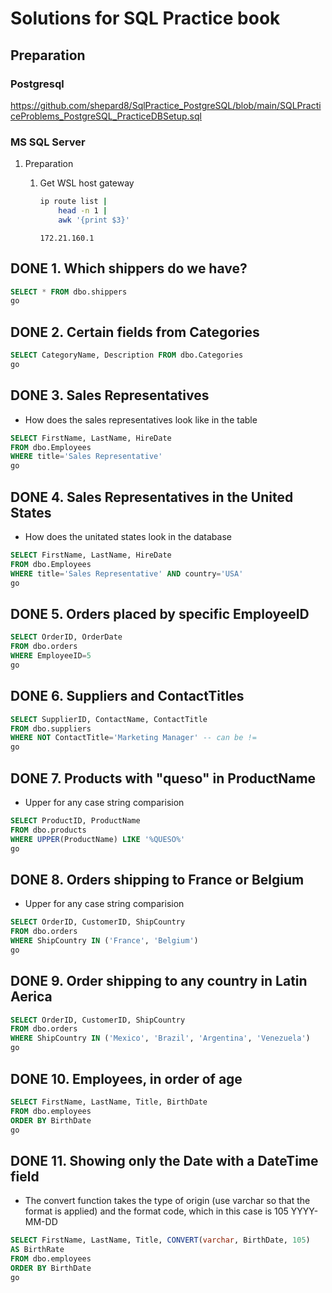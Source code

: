 * Solutions for SQL Practice book
** Preparation
*** Postgresql
  https://github.com/shepard8/SqlPractice_PostgreSQL/blob/main/SQLPracticeProblems_PostgreSQL_PracticeDBSetup.sql
:PROPERTIES:
:header-args:sql: :dbpassword 123
:header-args:sql: :dbuser test_user
:header-args:sql: :dbpassword 123
:END:
*** MS SQL Server
**** Preparation
***** Get WSL host gateway
 #+NAME: get_wsl_gateway
 #+begin_src sh
   ip route list |
       head -n 1 |
       awk '{print $3}'
 #+end_src

 #+RESULTS: get_wsl_gateway
 : 172.21.160.1

** DONE 1. Which shippers do we have?
CLOSED: [2022-07-22 Fri 23:59]
:LOGBOOK:
- State "DONE"       from              [2022-07-22 Fri 23:59]
:END:

#+header: :database master
#+begin_src sql :dbhost 172.21.160.1:52556
  SELECT * FROM dbo.shippers
  go
#+end_src

#+RESULTS:
| \connect: sqsh_getinput: Error opening /dev/tty for read: No such device or address |
|-------------------------------------------------------------------------------------|
** DONE 2. Certain fields from Categories
CLOSED: [2022-07-23 Sat 00:01]
:LOGBOOK:
- State "DONE"       from              [2022-07-23 Sat 00:01]
:END:

#+begin_src sql :session solutions
  SELECT CategoryName, Description FROM dbo.Categories
  go
#+end_src

#+RESULTS:
| CategoryName   | Description                                                |
|----------------+------------------------------------------------------------|
| Beverages      | Soft drinks, coffees, teas, beers, and ales                |
| Condiments     | Sweet and savory sauces, relishes, spreads, and seasonings |
| Confections    | Desserts, candies, and sweet breads                        |
| Dairy Products | Cheeses                                                    |
| Grains/Cereals | Breads, crackers, pasta, and cereal                        |
| Meat/Poultry   | Prepared meats                                             |
| Produce        | Dried fruit and bean curd                                  |
| Seafood        | Seaweed and fish                                           |
** DONE 3. Sales Representatives
CLOSED: [2022-07-23 Sat 00:05]
:LOGBOOK:
- State "DONE"       from "IN_PROGRESS" [2022-07-23 Sat 00:05]
- State "IN_PROGRESS" from "DONE"       [2022-07-23 Sat 00:02]
- State "DONE"       from              [2022-07-23 Sat 00:01]
:END:

   * How does the sales representatives look like in the table

#+header: :engine sqsh
#+header: :dbhost 172.21.160.1:52556
#+header: :dbuser test_user
#+header: :dbpassword 123
#+header: :database master
#+begin_src sql
  SELECT FirstName, LastName, HireDate
  FROM dbo.Employees
  WHERE title='Sales Representative'
  go
#+end_src

#+RESULTS:
| FirstName | LastName  | HireDate            |
|-----------+-----------+---------------------|
| Nancy     | Davolio   | May  1 2010 12:00AM |
| Janet     | Leverling | Apr  1 2010 12:00AM |
| Margaret  | Peacock   | May  3 2011 12:00AM |
| Michael   | Suyama    | Oct 17 2011 12:00AM |
| Robert    | King      | Jan  2 2012 12:00AM |
| Anne      | Dodsworth | Nov 15 2012 12:00AM |
** DONE 4. Sales Representatives in the United States
CLOSED: [2022-07-23 Sat 00:08]
:LOGBOOK:
- State "DONE"       from "IN_PROGRESS" [2022-07-23 Sat 00:08]
- State "IN_PROGRESS" from "IN_PROGRESS" [2022-07-23 Sat 00:06]
:END:

   * How does the unitated states look in the database
#+header: :engine sqsh
#+header: :dbhost 172.21.160.1:52556
#+header: :dbuser test_user
#+header: :dbpassword 123
#+header: :database master
#+begin_src sql
  SELECT FirstName, LastName, HireDate
  FROM dbo.Employees
  WHERE title='Sales Representative' AND country='USA'
  go
#+end_src

#+RESULTS:
| FirstName | LastName  | HireDate            |
|-----------+-----------+---------------------|
| Nancy     | Davolio   | May  1 2010 12:00AM |
| Janet     | Leverling | Apr  1 2010 12:00AM |
| Margaret  | Peacock   | May  3 2011 12:00AM |
** DONE 5. Orders placed by specific EmployeeID
CLOSED: [2022-07-23 Sat 00:11]
:LOGBOOK:
- State "DONE"       from "IN_PROGRESS" [2022-07-23 Sat 00:11]
- State "IN_PROGRESS" from "DONE"       [2022-07-23 Sat 00:08]
:END:

#+header: :engine sqsh
#+header: :dbhost 172.21.160.1:52556
#+header: :dbuser test_user
#+header: :dbpassword 123
#+header: :database master
#+begin_src sql
  SELECT OrderID, OrderDate
  FROM dbo.orders
  WHERE EmployeeID=5
  go
#+end_src

#+RESULTS:
| OrderID | OrderDate           |
|---------+---------------------|
|   10248 | Jul  4 2014 08:00AM |
|   10254 | Jul 11 2014 02:00AM |
|   10269 | Jul 31 2014 12:00AM |
|   10297 | Sep  4 2014 09:00PM |
|   10320 | Oct  3 2014 12:00PM |
|   10333 | Oct 18 2014 06:00PM |
|   10358 | Nov 20 2014 05:00AM |
|   10359 | Nov 21 2014 02:00PM |
|   10372 | Dec  4 2014 10:00AM |
|   10378 | Dec 10 2014 12:00AM |
|   10397 | Dec 27 2014 05:00PM |
|   10463 | Mar  4 2015 01:00PM |
|   10474 | Mar 13 2015 04:00PM |
|   10477 | Mar 17 2015 02:00AM |
|   10529 | May  7 2015 01:00AM |
|   10549 | May 27 2015 03:00AM |
|   10569 | Jun 16 2015 03:00PM |
|   10575 | Jun 20 2015 10:00PM |
|   10607 | Jul 22 2015 09:00AM |
|   10648 | Aug 28 2015 10:00PM |
|   10649 | Aug 28 2015 12:00AM |
|   10650 | Aug 29 2015 06:00AM |
|   10654 | Sep  2 2015 07:00AM |
|   10675 | Sep 19 2015 06:00AM |
|   10711 | Oct 21 2015 03:00AM |
|   10714 | Oct 22 2015 03:00AM |
|   10721 | Oct 29 2015 08:00AM |
|   10730 | Nov  5 2015 07:00AM |
|   10761 | Dec  2 2015 08:00AM |
|   10812 | Jan  2 2016 02:00AM |
|   10823 | Jan  9 2016 05:00PM |
|   10841 | Jan 20 2016 09:00PM |
|   10851 | Jan 26 2016 12:00AM |
|   10866 | Feb  3 2016 01:00AM |
|   10869 | Feb  4 2016 09:00AM |
|   10870 | Feb  4 2016 12:00PM |
|   10872 | Feb  5 2016 06:00AM |
|   10874 | Feb  6 2016 02:00PM |
|   10899 | Feb 20 2016 09:00AM |
|   10922 | Mar  3 2016 02:00AM |
|   10954 | Mar 17 2016 04:00PM |
|   11043 | Apr 22 2016 05:00PM |
** DONE 6. Suppliers and ContactTitles
CLOSED: [2022-07-23 Sat 00:17]
:LOGBOOK:
- State "DONE"       from "IN_PROGRESS" [2022-07-23 Sat 00:17]
- State "IN_PROGRESS" from "DONE"       [2022-07-23 Sat 00:11]
:END:

#+header: :engine sqsh
#+header: :dbhost 172.21.160.1:52556
#+header: :dbuser test_user
#+header: :dbpassword 123
#+header: :database master
#+begin_src sql
  SELECT SupplierID, ContactName, ContactTitle
  FROM dbo.suppliers
  WHERE NOT ContactTitle='Marketing Manager' -- can be !=
  go
#+end_src

#+RESULTS:
| SupplierID | ContactName                | ContactTitle                 |
|------------+----------------------------+------------------------------|
|          1 | Charlotte Cooper           | Purchasing Manager           |
|          2 | Shelley Burke              | Order Administrator          |
|          3 | Regina Murphy              | Sales Representative         |
|          5 | Antonio del Valle Saavedra | Export Administrator         |
|          6 | Mayumi Ohno                | Marketing Representative     |
|          8 | Peter Wilson               | Sales Representative         |
|          9 | Lars Peterson              | Sales Agent                  |
|         11 | Petra Winkler              | Sales Manager                |
|         12 | Martin Bein                | International Marketing Mgr. |
|         13 | Sven Petersen              | Coordinator Foreign Markets  |
|         14 | Elio Rossi                 | Sales Representative         |
|         16 | Cheryl Saylor              | Regional Account Rep.        |
|         17 | Michael Björn              | Sales Representative         |
|         18 | Guylène Nodier             | Sales Manager                |
|         19 | Robb Merchant              | Wholesale Account Agent      |
|         20 | Chandra Leka               | Owner                        |
|         21 | Niels Petersen             | Sales Manager                |
|         22 | Dirk Luchte                | Accounting Manager           |
|         23 | Anne Heikkonen             | Product Manager              |
|         24 | Wendy Mackenzie            | Sales Representative         |
|         26 | Giovanni Giudici           | Order Administrator          |
|         27 | Marie Delamare             | Sales Manager                |
|         28 | Eliane Noz                 | Sales Representative         |
|         29 | Chantal Goulet             | Accounting Manager           |
** DONE 7. Products with "queso" in ProductName
CLOSED: [2022-07-23 Sat 00:24]
:LOGBOOK:
- State "DONE"       from "IN_PROGRESS" [2022-07-23 Sat 00:24]
- State "IN_PROGRESS" from "IN_PROGRESS" [2022-07-23 Sat 00:18]
:END:

   * Upper for any case string comparision

#+header: :engine sqsh
#+header: :dbhost 172.21.160.1:52556
#+header: :dbuser test_user
#+header: :dbpassword 123
#+header: :database master
#+begin_src sql
  SELECT ProductID, ProductName
  FROM dbo.products
  WHERE UPPER(ProductName) LIKE '%QUESO%'
  go
#+end_src

#+RESULTS:
| ProductID | ProductName               |
|-----------+---------------------------|
|        11 | Queso Cabrales            |
|        12 | Queso Manchego La Pastora |
** DONE 8. Orders shipping to France or Belgium
CLOSED: [2022-07-23 Sat 00:26]

:LOGBOOK:
- State "DONE"       from "IN_PROGRESS" [2022-07-23 Sat 00:26]
- State "IN_PROGRESS" from "DONE"       [2022-07-23 Sat 00:24]
:END:

   * Upper for any case string comparision

#+header: :engine sqsh
#+header: :dbhost 172.21.160.1:52556
#+header: :dbuser test_user
#+header: :dbpassword 123
#+header: :database master
#+begin_src sql
  SELECT OrderID, CustomerID, ShipCountry
  FROM dbo.orders
  WHERE ShipCountry IN ('France', 'Belgium')
  go
#+end_src

#+RESULTS:
| OrderID | CustomerID | ShipCountry |
|---------+------------+-------------|
|   10248 | VINET      | France      |
|   10251 | VICTE      | France      |
|   10252 | SUPRD      | Belgium     |
|   10265 | BLONP      | France      |
|   10274 | VINET      | France      |
|   10295 | VINET      | France      |
|   10297 | BLONP      | France      |
|   10302 | SUPRD      | Belgium     |
|   10311 | DUMON      | France      |
|   10331 | BONAP      | France      |
|   10334 | VICTE      | France      |
|   10340 | BONAP      | France      |
|   10350 | LAMAI      | France      |
|   10358 | LAMAI      | France      |
|   10360 | BLONP      | France      |
|   10362 | BONAP      | France      |
|   10371 | LAMAI      | France      |
|   10408 | FOLIG      | France      |
|   10413 | LAMAI      | France      |
|   10425 | LAMAI      | France      |
|   10436 | BLONP      | France      |
|   10449 | BLONP      | France      |
|   10450 | VICTE      | France      |
|   10454 | LAMAI      | France      |
|   10458 | SUPRD      | Belgium     |
|   10459 | VICTE      | France      |
|   10463 | SUPRD      | Belgium     |
|   10470 | BONAP      | France      |
|   10475 | SUPRD      | Belgium     |
|   10478 | VICTE      | France      |
|   10480 | FOLIG      | France      |
|   10493 | LAMAI      | France      |
|   10500 | LAMAI      | France      |
|   10511 | BONAP      | France      |
|   10525 | BONAP      | France      |
|   10529 | MAISD      | Belgium     |
|   10546 | VICTE      | France      |
|   10559 | BLONP      | France      |
|   10566 | BLONP      | France      |
|   10584 | BLONP      | France      |
|   10609 | DUMON      | France      |
|   10610 | LAMAI      | France      |
|   10628 | BLONP      | France      |
|   10631 | LAMAI      | France      |
|   10634 | FOLIG      | France      |
|   10649 | MAISD      | Belgium     |
|   10663 | BONAP      | France      |
|   10671 | FRANR      | France      |
|   10679 | BLONP      | France      |
|   10683 | DUMON      | France      |
|   10715 | BONAP      | France      |
|   10730 | BONAP      | France      |
|   10732 | BONAP      | France      |
|   10737 | VINET      | France      |
|   10738 | SPECD      | France      |
|   10739 | VINET      | France      |
|   10755 | BONAP      | France      |
|   10760 | MAISD      | Belgium     |
|   10763 | FOLIG      | France      |
|   10767 | SUPRD      | Belgium     |
|   10787 | LAMAI      | France      |
|   10789 | FOLIG      | France      |
|   10806 | VICTE      | France      |
|   10814 | VICTE      | France      |
|   10826 | BLONP      | France      |
|   10827 | BONAP      | France      |
|   10832 | LAMAI      | France      |
|   10841 | SUPRD      | Belgium     |
|   10843 | VICTE      | France      |
|   10846 | SUPRD      | Belgium     |
|   10850 | VICTE      | France      |
|   10858 | LACOR      | France      |
|   10860 | FRANR      | France      |
|   10871 | BONAP      | France      |
|   10876 | BONAP      | France      |
|   10885 | SUPRD      | Belgium     |
|   10890 | DUMON      | France      |
|   10892 | MAISD      | Belgium     |
|   10896 | MAISD      | Belgium     |
|   10907 | SPECD      | France      |
|   10923 | LAMAI      | France      |
|   10927 | LACOR      | France      |
|   10930 | SUPRD      | Belgium     |
|   10932 | BONAP      | France      |
|   10940 | BONAP      | France      |
|   10964 | SPECD      | France      |
|   10971 | FRANR      | France      |
|   10972 | LACOR      | France      |
|   10973 | LACOR      | France      |
|   10978 | MAISD      | Belgium     |
|   11004 | MAISD      | Belgium     |
|   11035 | SUPRD      | Belgium     |
|   11038 | SUPRD      | Belgium     |
|   11043 | SPECD      | France      |
|   11051 | LAMAI      | France      |
|   11076 | BONAP      | France      |
** DONE 9. Order shipping to any country in Latin Aerica
CLOSED: [2022-07-23 Sat 00:28]
:LOGBOOK:
- State "DONE"       from "IN_PROGRESS" [2022-07-23 Sat 00:28]
- State "IN_PROGRESS" from "DONE"       [2022-07-23 Sat 00:26]
:END:

#+header: :engine sqsh
#+header: :dbhost 172.21.160.1:52556
#+header: :dbuser test_user
#+header: :dbpassword 123
#+header: :database master
#+begin_src sql
  SELECT OrderID, CustomerID, ShipCountry
  FROM dbo.orders
  WHERE ShipCountry IN ('Mexico', 'Brazil', 'Argentina', 'Venezuela')
  go
#+end_src

#+RESULTS:
| OrderID | CustomerID | ShipCountry |
|---------+------------+-------------|
|   10250 | HANAR      | Brazil      |
|   10253 | HANAR      | Brazil      |
|   10256 | WELLI      | Brazil      |
|   10257 | HILAA      | Venezuela   |
|   10259 | CENTC      | Mexico      |
|   10261 | QUEDE      | Brazil      |
|   10268 | GROSR      | Venezuela   |
|   10276 | TORTU      | Mexico      |
|   10283 | LILAS      | Venezuela   |
|   10287 | RICAR      | Brazil      |
|   10290 | COMMI      | Brazil      |
|   10291 | QUEDE      | Brazil      |
|   10292 | TRADH      | Brazil      |
|   10293 | TORTU      | Mexico      |
|   10296 | LILAS      | Venezuela   |
|   10299 | RICAR      | Brazil      |
|   10304 | TORTU      | Mexico      |
|   10308 | ANATR      | Mexico      |
|   10319 | TORTU      | Mexico      |
|   10322 | PERIC      | Mexico      |
|   10330 | LILAS      | Venezuela   |
|   10347 | FAMIA      | Brazil      |
|   10354 | PERIC      | Mexico      |
|   10357 | LILAS      | Venezuela   |
|   10365 | ANTON      | Mexico      |
|   10372 | QUEEN      | Brazil      |
|   10379 | QUEDE      | Brazil      |
|   10381 | LILAS      | Venezuela   |
|   10386 | FAMIA      | Brazil      |
|   10395 | HILAA      | Venezuela   |
|   10405 | LINOD      | Venezuela   |
|   10406 | QUEEN      | Brazil      |
|   10409 | OCEAN      | Argentina   |
|   10414 | FAMIA      | Brazil      |
|   10420 | WELLI      | Brazil      |
|   10421 | QUEDE      | Brazil      |
|   10423 | GOURL      | Brazil      |
|   10447 | RICAR      | Brazil      |
|   10448 | RANCH      | Argentina   |
|   10461 | LILAS      | Venezuela   |
|   10466 | COMMI      | Brazil      |
|   10474 | PERIC      | Mexico      |
|   10476 | HILAA      | Venezuela   |
|   10481 | RICAR      | Brazil      |
|   10485 | LINOD      | Venezuela   |
|   10486 | HILAA      | Venezuela   |
|   10487 | QUEEN      | Brazil      |
|   10490 | HILAA      | Venezuela   |
|   10494 | COMMI      | Brazil      |
|   10496 | TRADH      | Brazil      |
|   10498 | HILAA      | Venezuela   |
|   10499 | LILAS      | Venezuela   |
|   10502 | PERIC      | Mexico      |
|   10507 | ANTON      | Mexico      |
|   10512 | FAMIA      | Brazil      |
|   10518 | TORTU      | Mexico      |
|   10521 | CACTU      | Argentina   |
|   10531 | OCEAN      | Argentina   |
|   10535 | ANTON      | Mexico      |
|   10541 | HANAR      | Brazil      |
|   10543 | LILAS      | Venezuela   |
|   10552 | HILAA      | Venezuela   |
|   10563 | RICAR      | Brazil      |
|   10573 | ANTON      | Mexico      |
|   10576 | TORTU      | Mexico      |
|   10581 | FAMIA      | Brazil      |
|   10585 | WELLI      | Brazil      |
|   10587 | QUEDE      | Brazil      |
|   10601 | HILAA      | Venezuela   |
|   10606 | TRADH      | Brazil      |
|   10613 | HILAA      | Venezuela   |
|   10622 | RICAR      | Brazil      |
|   10625 | ANATR      | Mexico      |
|   10637 | QUEEN      | Brazil      |
|   10638 | LINOD      | Venezuela   |
|   10641 | HILAA      | Venezuela   |
|   10644 | WELLI      | Brazil      |
|   10645 | HANAR      | Brazil      |
|   10647 | QUEDE      | Brazil      |
|   10648 | RICAR      | Brazil      |
|   10650 | FAMIA      | Brazil      |
|   10652 | GOURL      | Brazil      |
|   10659 | QUEEN      | Brazil      |
|   10676 | TORTU      | Mexico      |
|   10677 | ANTON      | Mexico      |
|   10682 | ANTON      | Mexico      |
|   10685 | GOURL      | Brazil      |
|   10690 | HANAR      | Brazil      |
|   10697 | LINOD      | Venezuela   |
|   10704 | QUEEN      | Brazil      |
|   10705 | HILAA      | Venezuela   |
|   10709 | GOURL      | Brazil      |
|   10716 | RANCH      | Argentina   |
|   10720 | QUEDE      | Brazil      |
|   10725 | FAMIA      | Brazil      |
|   10728 | QUEEN      | Brazil      |
|   10729 | LINOD      | Venezuela   |
|   10734 | GOURL      | Brazil      |
|   10759 | ANATR      | Mexico      |
|   10770 | HANAR      | Brazil      |
|   10777 | GOURL      | Brazil      |
|   10780 | LILAS      | Venezuela   |
|   10782 | CACTU      | Argentina   |
|   10783 | HANAR      | Brazil      |
|   10785 | GROSR      | Venezuela   |
|   10786 | QUEEN      | Brazil      |
|   10790 | GOURL      | Brazil      |
|   10794 | QUEDE      | Brazil      |
|   10796 | HILAA      | Venezuela   |
|   10803 | WELLI      | Brazil      |
|   10809 | WELLI      | Brazil      |
|   10811 | LINOD      | Venezuela   |
|   10813 | RICAR      | Brazil      |
|   10819 | CACTU      | Argentina   |
|   10823 | LILAS      | Venezuela   |
|   10828 | RANCH      | Argentina   |
|   10830 | TRADH      | Brazil      |
|   10834 | TRADH      | Brazil      |
|   10838 | LINOD      | Venezuela   |
|   10839 | TRADH      | Brazil      |
|   10840 | LINOD      | Venezuela   |
|   10842 | TORTU      | Mexico      |
|   10851 | RICAR      | Brazil      |
|   10856 | ANTON      | Mexico      |
|   10863 | HILAA      | Venezuela   |
|   10868 | QUEEN      | Brazil      |
|   10877 | RICAR      | Brazil      |
|   10881 | CACTU      | Argentina   |
|   10886 | HANAR      | Brazil      |
|   10898 | OCEAN      | Argentina   |
|   10899 | LILAS      | Venezuela   |
|   10900 | WELLI      | Brazil      |
|   10901 | HILAA      | Venezuela   |
|   10903 | HANAR      | Brazil      |
|   10905 | WELLI      | Brazil      |
|   10913 | QUEEN      | Brazil      |
|   10914 | QUEEN      | Brazil      |
|   10915 | TORTU      | Mexico      |
|   10916 | RANCH      | Argentina   |
|   10919 | LINOD      | Venezuela   |
|   10922 | HANAR      | Brazil      |
|   10925 | HANAR      | Brazil      |
|   10926 | ANATR      | Mexico      |
|   10935 | WELLI      | Brazil      |
|   10937 | CACTU      | Argentina   |
|   10954 | LINOD      | Venezuela   |
|   10957 | HILAA      | Venezuela   |
|   10958 | OCEAN      | Argentina   |
|   10959 | GOURL      | Brazil      |
|   10960 | HILAA      | Venezuela   |
|   10961 | QUEEN      | Brazil      |
|   10969 | COMMI      | Brazil      |
|   10976 | HILAA      | Venezuela   |
|   10981 | HANAR      | Brazil      |
|   10986 | OCEAN      | Argentina   |
|   10989 | QUEDE      | Brazil      |
|   10995 | PERIC      | Mexico      |
|   10997 | LILAS      | Venezuela   |
|   11014 | LINOD      | Venezuela   |
|   11019 | RANCH      | Argentina   |
|   11022 | HANAR      | Brazil      |
|   11039 | LINOD      | Venezuela   |
|   11042 | COMMI      | Brazil      |
|   11049 | GOURL      | Brazil      |
|   11052 | HANAR      | Brazil      |
|   11054 | CACTU      | Argentina   |
|   11055 | HILAA      | Venezuela   |
|   11059 | RICAR      | Brazil      |
|   11065 | LILAS      | Venezuela   |
|   11068 | QUEEN      | Brazil      |
|   11069 | TORTU      | Mexico      |
|   11071 | LILAS      | Venezuela   |
|   11073 | PERIC      | Mexico      |
** DONE 10. Employees, in order of age
CLOSED: [2022-07-23 Sat 00:30]
:LOGBOOK:
- State "DONE"       from "IN_PROGRESS" [2022-07-23 Sat 00:30]
- State "IN_PROGRESS" from "DONE"       [2022-07-23 Sat 00:28]
:END:

#+header: :engine sqsh
#+header: :dbhost 172.21.160.1:52556
#+header: :dbuser test_user
#+header: :dbpassword 123
#+header: :database master
#+begin_src sql
  SELECT FirstName, LastName, Title, BirthDate
  FROM dbo.employees
  ORDER BY BirthDate
  go
#+end_src

#+RESULTS:
| FirstName | LastName  | Title                    | BirthDate           |
|-----------+-----------+--------------------------+---------------------|
| Margaret  | Peacock   | Sales Representative     | Sep 19 1955 12:00AM |
| Nancy     | Davolio   | Sales Representative     | Dec  8 1966 12:00AM |
| Andrew    | Fuller    | Vice President, Sales    | Feb 19 1970 12:00AM |
| Steven    | Buchanan  | Sales Manager            | Mar  4 1973 12:00AM |
| Laura     | Callahan  | Inside Sales Coordinator | Jan  9 1976 12:00AM |
| Robert    | King      | Sales Representative     | May 29 1978 12:00AM |
| Michael   | Suyama    | Sales Representative     | Jul  2 1981 12:00AM |
| Janet     | Leverling | Sales Representative     | Aug 30 1981 12:00AM |
| Anne      | Dodsworth | Sales Representative     | Jan 27 1984 12:00AM |
** DONE 11. Showing only the Date with a DateTime field
CLOSED: [2022-07-23 Sat 00:47]
:LOGBOOK:
- State "DONE"       from "IN_PROGRESS" [2022-07-23 Sat 00:47]
- State "IN_PROGRESS" from "DONE"       [2022-07-23 Sat 00:30]
:END:

  * The convert function takes the type of origin (use varchar so that
    the format is applied) and the format code, which in this case is 105
    YYYY-MM-DD

#+header: :engine sqsh
#+header: :dbhost 172.21.160.1:52556
#+header: :dbuser test_user
#+header: :dbpassword 123
#+header: :database master
#+begin_src sql
  SELECT FirstName, LastName, Title, CONVERT(varchar, BirthDate, 105)
  AS BirthRate
  FROM dbo.employees
  ORDER BY BirthDate
  go
#+end_src

#+RESULTS:
| FirstName | LastName  | Title                    |  BirthRate |
|-----------+-----------+--------------------------+------------|
| Margaret  | Peacock   | Sales Representative     | 19-09-1955 |
| Nancy     | Davolio   | Sales Representative     | 08-12-1966 |
| Andrew    | Fuller    | Vice President, Sales    | 19-02-1970 |
| Steven    | Buchanan  | Sales Manager            | 04-03-1973 |
| Laura     | Callahan  | Inside Sales Coordinator | 09-01-1976 |
| Robert    | King      | Sales Representative     | 29-05-1978 |
| Michael   | Suyama    | Sales Representative     | 02-07-1981 |
| Janet     | Leverling | Sales Representative     | 30-08-1981 |
| Anne      | Dodsworth | Sales Representative     | 27-01-1984 |
